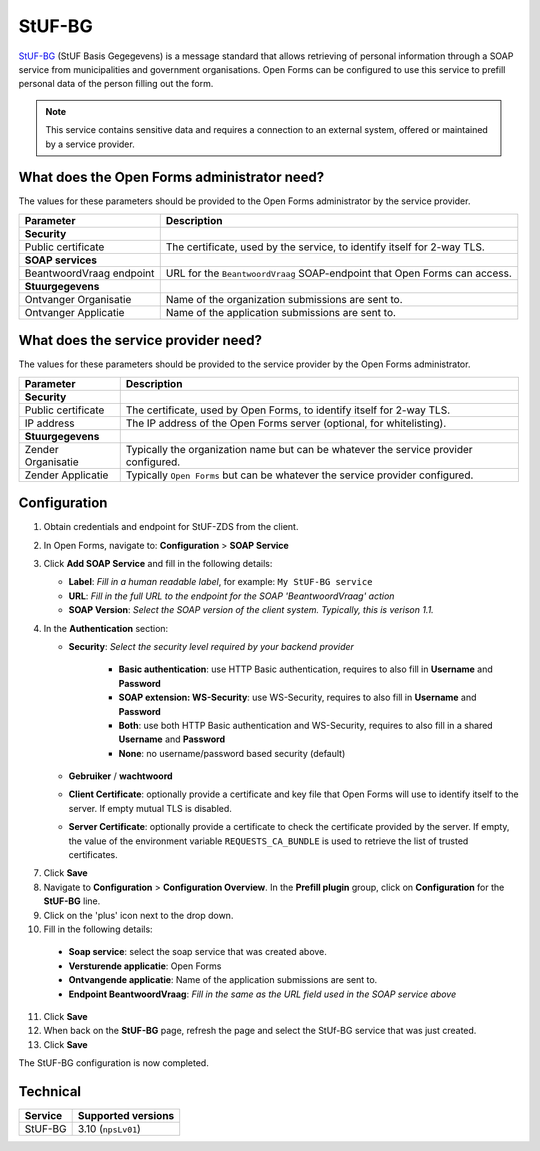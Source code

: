 .. _configuration_prefill_stuf_bg:

=======
StUF-BG
=======

`StUF-BG`_ (StUF Basis Gegegevens) is a message standard that allows retrieving
of personal information through a SOAP service from municipalities and
government organisations. Open Forms can be configured to use this service to
prefill personal data of the person filling out the form.

.. _`StUF-BG`: https://www.gemmaonline.nl/index.php/Sectormodel_Basisgegevens:_StUF-BG

.. note::

   This service contains sensitive data and requires a connection to an
   external system, offered or maintained by a service provider.


What does the Open Forms administrator need?
============================================

The values for these parameters should be provided to the Open Forms
administrator by the service provider.

============================  =======================================================================================
Parameter                     Description
============================  =======================================================================================
**Security**
Public certificate            The certificate, used by the service, to identify itself for 2-way TLS.
**SOAP services**
BeantwoordVraag endpoint      URL for the ``BeantwoordVraag`` SOAP-endpoint that Open Forms can access.
**Stuurgegevens**
Ontvanger Organisatie         Name of the organization submissions are sent to.
Ontvanger Applicatie          Name of the application submissions are sent to.
============================  =======================================================================================


What does the service provider need?
====================================

The values for these parameters should be provided to the service provider by
the Open Forms administrator.

============================  =======================================================================================
Parameter                     Description
============================  =======================================================================================
**Security**
Public certificate            The certificate, used by Open Forms, to identify itself for 2-way TLS.
IP address                    The IP address of the Open Forms server (optional, for whitelisting).
**Stuurgegevens**
Zender Organisatie            Typically the organization name but can be whatever the service provider configured.
Zender Applicatie             Typically ``Open Forms`` but can be whatever the service provider configured.
============================  =======================================================================================


Configuration
=============

1. Obtain credentials and endpoint for StUF-ZDS from the client.
2. In Open Forms, navigate to: **Configuration** > **SOAP Service**
3. Click **Add SOAP Service** and fill in the following details:

   * **Label**: *Fill in a human readable label*, for example: ``My StUF-BG service``
   * **URL**: *Fill in the full URL to the endpoint for the SOAP 'BeantwoordVraag' action*
   * **SOAP Version**: *Select the SOAP version of the client system. Typically,
     this is verison 1.1.*

4. In the **Authentication** section:

   * **Security**: *Select the security level required by your backend provider*

      * **Basic authentication**: use HTTP Basic authentication, requires to also fill in **Username** and **Password**
      * **SOAP extension: WS-Security**: use WS-Security, requires to also fill in **Username** and **Password**
      * **Both**: use both HTTP Basic authentication and WS-Security, requires to also fill in a shared **Username** and **Password**
      * **None**: no username/password based security (default)

   * **Gebruiker** / **wachtwoord**
   * **Client Certificate**: optionally provide a certificate and key file that Open Forms will use to identify itself to the server. If empty mutual TLS is disabled.
   * **Server Certificate**: optionally provide a certificate to check the certificate provided by the server. If empty, the value of the environment variable ``REQUESTS_CA_BUNDLE`` is used to retrieve the list of trusted certificates.

7. Click **Save**
8. Navigate to **Configuration** > **Configuration Overview**. In the **Prefill plugin** group, click on **Configuration** for the **StUF-BG** line.
9.  Click on the 'plus' icon next to the drop down.
10. Fill in the following details:

   * **Soap service**: select the soap service that was created above.
   * **Versturende applicatie**: Open Forms
   * **Ontvangende applicatie**: Name of the application submissions are sent to.
   * **Endpoint BeantwoordVraag**: *Fill in the same as the URL field used in the SOAP service above*

11. Click **Save**
12. When back on the **StUF-BG** page, refresh the page and select the StUf-BG service that was just created.
13. Click **Save**

The StUF-BG configuration is now completed.


Technical
=========

================  ===================
Service           Supported versions
================  ===================
StUF-BG           3.10  (``npsLv01``)
================  ===================
